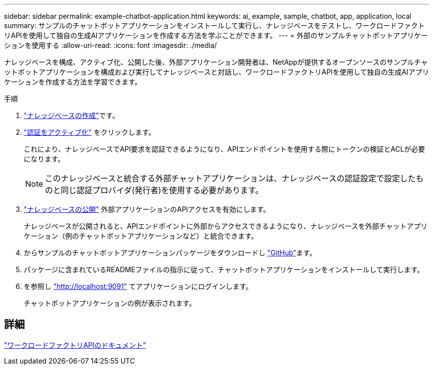 ---
sidebar: sidebar 
permalink: example-chatbot-application.html 
keywords: ai, example, sample, chatbot, app, application, local 
summary: サンプルのチャットボットアプリケーションをインストールして実行し、ナレッジベースをテストし、ワークロードファクトリAPIを使用して独自の生成AIアプリケーションを作成する方法を学ぶことができます。 
---
= 外部のサンプルチャットボットアプリケーションを使用する
:allow-uri-read: 
:icons: font
:imagesdir: ./media/


[role="lead"]
ナレッジベースを構成、アクティブ化、公開した後、外部アプリケーション開発者は、NetAppが提供するオープンソースのサンプルチャットボットアプリケーションを構成および実行してナレッジベースと対話し、ワークロードファクトリAPIを使用して独自の生成AIアプリケーションを作成する方法を学習できます。

.手順
. link:create-knowledgebase.html["ナレッジベースの作成"]です。
. link:activate-authentication.html["認証をアクティブ化"] をクリックします。
+
これにより、ナレッジベースでAPI要求を認証できるようになり、APIエンドポイントを使用する際にトークンの検証とACLが必要になります。

+

NOTE: このナレッジベースと統合する外部チャットアプリケーションは、ナレッジベースの認証設定で設定したものと同じ認証プロバイダ(発行者)を使用する必要があります。

. link:publish-knowledgebase.html["ナレッジベースの公開"] 外部アプリケーションのAPIアクセスを有効にします。
+
ナレッジベースが公開されると、APIエンドポイントに外部からアクセスできるようになり、ナレッジベースを外部チャットアプリケーション（例のチャットボットアプリケーションなど）と統合できます。

. からサンプルのチャットボットアプリケーションパッケージをダウンロードし https://github.com/NetApp/FSx-ONTAP-samples-scripts/tree/main/AI/GenAI-ChatBot-application-sample["GitHub"^]ます。
. パッケージに含まれているREADMEファイルの指示に従って、チャットボットアプリケーションをインストールして実行します。
. を参照し http://localhost:9091["http://localhost:9091"] てアプリケーションにログインします。
+
チャットボットアプリケーションの例が表示されます。





== 詳細

https://console.workloads.netapp.com/api-doc["ワークロードファクトリAPIのドキュメント"]
